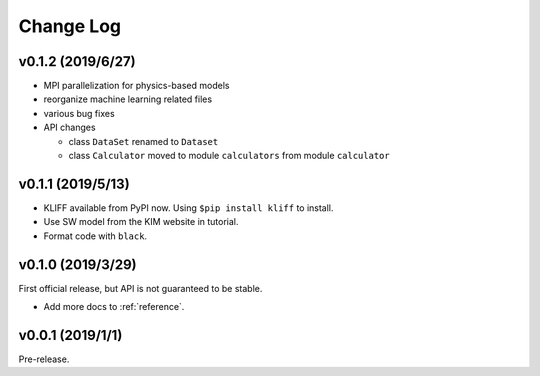 .. _changelog:

==========
Change Log
==========


v0.1.2 (2019/6/27)
==================

- MPI parallelization for physics-based models

- reorganize machine learning related files

- various bug fixes

- API changes

  * class ``DataSet`` renamed to ``Dataset``

  * class ``Calculator`` moved to module ``calculators`` from module ``calculator``


v0.1.1 (2019/5/13)
==================

- KLIFF available from PyPI now. Using ``$pip install kliff`` to install.

- Use SW model from the KIM website in tutorial.

- Format code with ``black``.


v0.1.0 (2019/3/29)
==================
First official release, but API is not guaranteed to be stable.

- Add more docs to :ref:`reference`.


v0.0.1 (2019/1/1)
=================
Pre-release.

